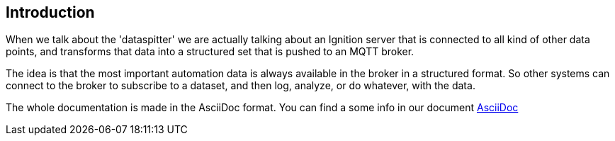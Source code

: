 == Introduction

When we talk about the 'dataspitter' we are actually talking about an Ignition server that is connected to all kind of other data points, and transforms that data into a structured set that is pushed to an MQTT broker.

The idea is that the most important automation data is always available in the broker in a structured format. So other systems can connect to the broker to subscribe to a dataset, and then log, analyze, or do whatever, with the data.

The whole documentation is made in the AsciiDoc format. You can find a some info in our document <<docs/asciidoc.adoc#title,AsciiDoc>>